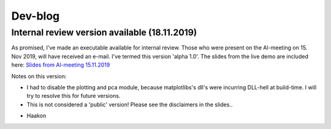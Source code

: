 Dev-blog
---------------------------------------------

Internal review version available (18.11.2019)
~~~~~~~~~~~~~~~~~~~~~~~~~~~~~~~~~~~~

As promised, I've made an executable available for internal review. Those who were present on the Al-meeting on 15.
Nov 2019, will have received an e-mail. I've termed this version 'alpha 1.0'. The slides from the live demo are included
here: `Slides from Al-meeting 15.11.2019 <http://folk.ntnu.no/haakot/files/AutomAl6000_al_meeting_15_11_19.pdf>`_

Notes on this version:

* I had to disable the plotting and pca module, because matplotlibs's dll's were incurring DLL-hell at build-time. I will try to resolve this for future versions.
* This is not considered a 'public' version! Please see the disclaimers in the slides..

- Haakon

